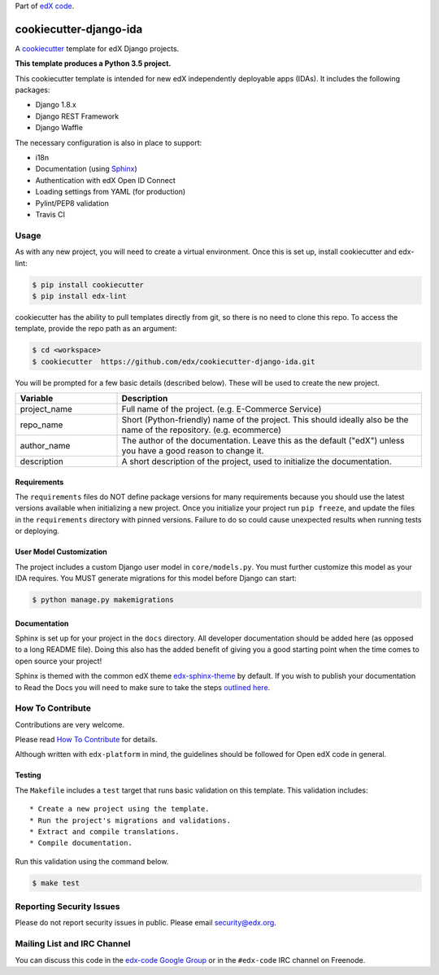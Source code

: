 Part of `edX code`__.

__ http://code.edx.org/

cookiecutter-django-ida  |Travis|_
==================================
.. |Travis| image:: https://travis-ci.org/edx/cookiecutter-django-ida.svg?branch=master
.. _Travis: https://travis-ci.org/edx/cookiecutter-django-ida

A cookiecutter_ template for edX Django projects.

.. _cookiecutter: http://cookiecutter.readthedocs.org/en/latest/index.html

**This template produces a Python 3.5 project.**

This cookiecutter template is intended for new edX independently deployable apps (IDAs). It includes the following packages:

* Django 1.8.x
* Django REST Framework
* Django Waffle

The necessary configuration is also in place to support:

* i18n
* Documentation (using Sphinx_)
* Authentication with edX Open ID Connect
* Loading settings from YAML (for production)
* Pylint/PEP8 validation
* Travis CI

.. _Sphinx: http://sphinx-doc.org/

Usage
-----
As with any new project, you will need to create a virtual environment. Once this is set up, install cookiecutter and
edx-lint:

.. code-block:: bash

    $ pip install cookiecutter
    $ pip install edx-lint

cookiecutter has the ability to pull templates directly from git, so there is no need to clone this repo. To access the
template, provide the repo path as an argument:

.. code-block:: bash

    $ cd <workspace>
    $ cookiecutter  https://github.com/edx/cookiecutter-django-ida.git

You will be prompted for a few basic details (described below). These will be used to create the new project.

..  list-table::
    :widths: 25 75
    :header-rows: 1

    * - Variable
      - Description
    * - project_name
      - Full name of the project. (e.g. E-Commerce Service)
    * - repo_name
      - Short (Python-friendly) name of the project. This should ideally also be the name of the repository. (e.g. ecommerce)
    * - author_name
      - The author of the documentation. Leave this as the default ("edX") unless you have a good reason to change it.
    * - description
      - A short description of the project, used to initialize the documentation.

Requirements
~~~~~~~~~~~~
The ``requirements`` files do NOT define package versions for many requirements because you should use the latest
versions available when initializing a new project. Once you initialize your project run ``pip freeze``, and update
the files in the ``requirements`` directory with pinned versions. Failure to do so could cause unexpected results
when running tests or deploying.

User Model Customization
~~~~~~~~~~~~~~~~~~~~~~~~
The project includes a custom Django user model in ``core/models.py``. You must further customize this model
as your IDA requires. You MUST generate migrations for this model before Django can start:

.. code-block:: bash

    $ python manage.py makemigrations

Documentation
~~~~~~~~~~~~~
Sphinx is set up for your project in the ``docs`` directory. All developer documentation should be added here (as
opposed to a long README file). Doing this also has the added benefit of giving you a good starting point when the time
comes to open source your project!

Sphinx is themed with the common edX theme `edx-sphinx-theme <https://github.com/edx/edx-sphinx-theme>`_ by default.
If you wish to publish your documentation to Read the Docs you will need to make sure to take the steps
`outlined here <https://edx-sphinx-theme.readthedocs.io/en/latest/readme.html#read-the-docs-configuration>`_.


How To Contribute
-----------------
Contributions are very welcome.

Please read `How To Contribute <https://github.com/edx/edx-platform/blob/master/CONTRIBUTING.rst>`_ for details.

Although written with ``edx-platform`` in mind, the guidelines should be followed for Open edX code in general.

Testing
~~~~~~~
The ``Makefile`` includes a ``test`` target that runs basic validation on this template. This validation includes::

    * Create a new project using the template.
    * Run the project's migrations and validations.
    * Extract and compile translations.
    * Compile documentation.

Run this validation using the command below.

.. code-block:: bash

    $ make test


Reporting Security Issues
-------------------------
Please do not report security issues in public. Please email security@edx.org.


Mailing List and IRC Channel
----------------------------
You can discuss this code in the `edx-code Google Group`__ or in the ``#edx-code`` IRC channel on Freenode.

__ https://groups.google.com/forum/#!forum/edx-code
